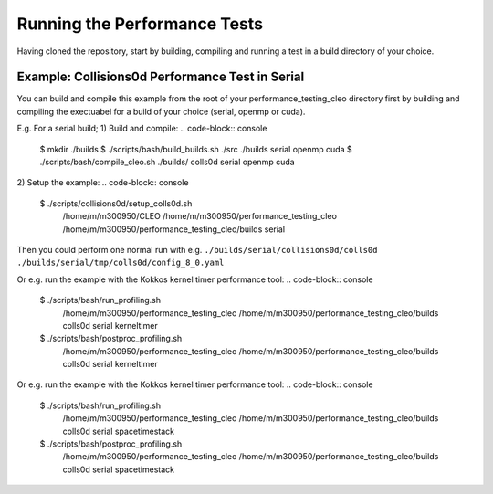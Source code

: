 .. _perftests:

Running the Performance Tests
=============================

Having cloned the repository, start by building, compiling and running a test
in a build directory of your choice.

Example: Collisions0d Performance Test in Serial
------------------------------------------------
You can build and compile this example from the root of your performance_testing_cleo directory first
by building and compiling the exectuabel for a build of your choice (serial, openmp or cuda).

E.g. For a serial build;
1) Build and compile:
.. code-block:: console

  $ mkdir ./builds
  $ ./scripts/bash/build_builds.sh ./src ./builds serial openmp cuda
  $ ./scripts/bash/compile_cleo.sh ./builds/ colls0d serial openmp cuda

2) Setup the example:
.. code-block:: console

  $ ./scripts/collisions0d/setup_colls0d.sh \
    /home/m/m300950/CLEO \
    /home/m/m300950/performance_testing_cleo \
    /home/m/m300950/performance_testing_cleo/builds \
    serial

Then you could perform one normal run with e.g.
``./builds/serial/collisions0d/colls0d ./builds/serial/tmp/colls0d/config_8_0.yaml``

Or e.g. run the example with the Kokkos kernel timer performance tool:
.. code-block:: console

  $ ./scripts/bash/run_profiling.sh \
    /home/m/m300950/performance_testing_cleo \
    /home/m/m300950/performance_testing_cleo/builds \
    colls0d \
    serial \
    kerneltimer
  $ ./scripts/bash/postproc_profiling.sh \
    /home/m/m300950/performance_testing_cleo \
    /home/m/m300950/performance_testing_cleo/builds \
    colls0d \
    serial \
    kerneltimer

Or e.g. run the example with the Kokkos kernel timer performance tool:
.. code-block:: console

  $ ./scripts/bash/run_profiling.sh \
    /home/m/m300950/performance_testing_cleo \
    /home/m/m300950/performance_testing_cleo/builds \
    colls0d \
    serial \
    spacetimestack
  $ ./scripts/bash/postproc_profiling.sh \
    /home/m/m300950/performance_testing_cleo \
    /home/m/m300950/performance_testing_cleo/builds \
    colls0d \
    serial \
    spacetimestack
